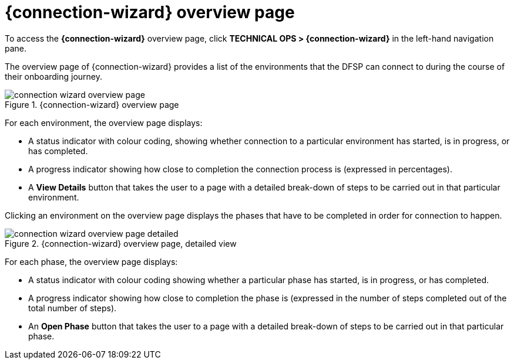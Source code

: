 = {connection-wizard} overview page

To access the *{connection-wizard}* overview page, click *TECHNICAL OPS > {connection-wizard}* in the left-hand navigation pane.

The overview page of {connection-wizard} provides a list of the environments that the DFSP can connect to during the course of their onboarding journey.

.{connection-wizard} overview page
image::connection_wizard_overview_page.png[]

For each environment, the overview page displays:

* A status indicator with colour coding, showing whether connection to a particular environment has started, is in progress, or has completed.
* A progress indicator showing how close to completion the connection process is (expressed in percentages).
* A *View Details* button that takes the user to a page with a detailed break-down of steps to be carried out in that particular environment.

Clicking an environment on the overview page displays the phases that have to be completed in order for connection to happen. 

.{connection-wizard} overview page, detailed view
image::connection_wizard_overview_page_detailed.png[]

For each phase, the overview page displays:

* A status indicator with colour coding showing whether a particular phase has started, is in progress, or has completed.
* A progress indicator showing how close to completion the phase is (expressed in the number of steps completed out of the total number of steps).
* An *Open Phase* button that takes the user to a page with a detailed break-down of steps to be carried out in that particular phase.